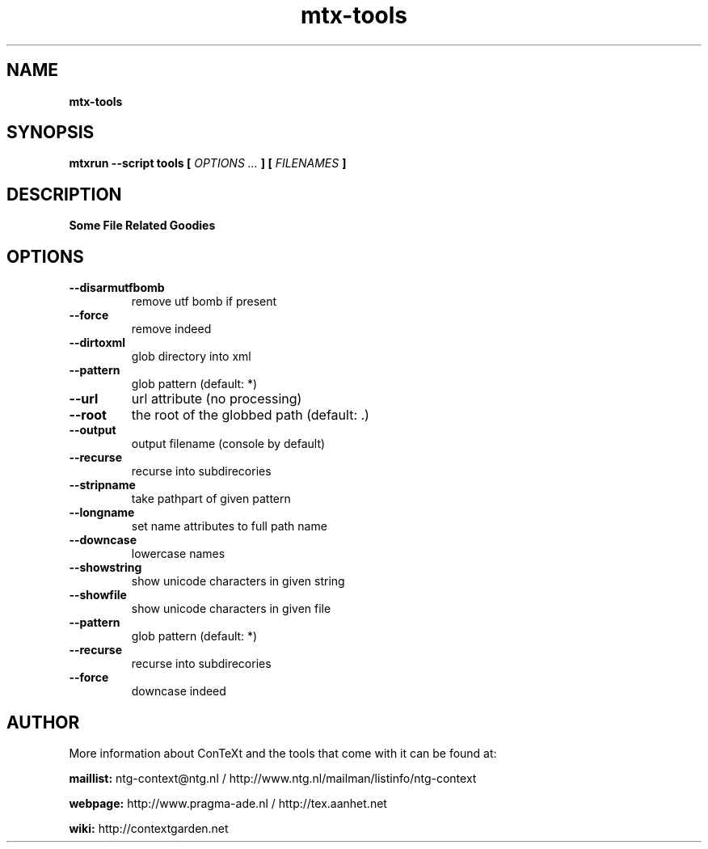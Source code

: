 .TH "mtx-tools" "1" "01-01-2019" "version 1.01" "Some File Related Goodies"
.SH NAME
.B mtx-tools
.SH SYNOPSIS
.B mtxrun --script tools [
.I OPTIONS ...
.B ] [
.I FILENAMES
.B ]
.SH DESCRIPTION
.B Some File Related Goodies
.SH OPTIONS
.TP
.B --disarmutfbomb
remove utf bomb if present
.TP
.B --force
remove indeed
.TP
.B --dirtoxml
glob directory into xml
.TP
.B --pattern
glob pattern (default: *)
.TP
.B --url
url attribute (no processing)
.TP
.B --root
the root of the globbed path (default: .)
.TP
.B --output
output filename (console by default)
.TP
.B --recurse
recurse into subdirecories
.TP
.B --stripname
take pathpart of given pattern
.TP
.B --longname
set name attributes to full path name
.TP
.B --downcase
lowercase names
.TP
.B --showstring
show unicode characters in given string
.TP
.B --showfile
show unicode characters in given file
.TP
.B --pattern
glob pattern (default: *)
.TP
.B --recurse
recurse into subdirecories
.TP
.B --force
downcase indeed
.SH AUTHOR
More information about ConTeXt and the tools that come with it can be found at:


.B "maillist:"
ntg-context@ntg.nl / http://www.ntg.nl/mailman/listinfo/ntg-context

.B "webpage:"
http://www.pragma-ade.nl / http://tex.aanhet.net

.B "wiki:"
http://contextgarden.net
